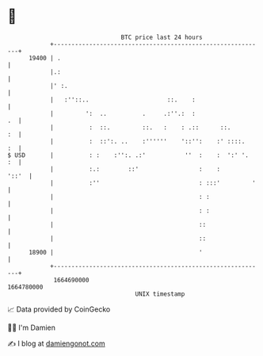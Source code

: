 * 👋

#+begin_example
                                   BTC price last 24 hours                    
               +------------------------------------------------------------+ 
         19400 | .                                                          | 
               |.:                                                          | 
               |' :.                                                        | 
               |   :''::..                      ::.    :                    | 
               |         ':  ..          .     .:''.:  :                 .  | 
               |          :  ::.         ::.   :    : .::      ::.       :  | 
               |          :  ::':. ..    :''''''    '::'':    :' ::::.   :  | 
   $ USD       |          : :    :'':. .:'           ''  :    :  ':' '.  :  | 
               |          :.:        ::'                 :    :       '::'  | 
               |          :''                            : :::'         '   | 
               |                                         : :                | 
               |                                         : :                | 
               |                                         ::                 | 
               |                                         ::                 | 
         18900 |                                         '                  | 
               +------------------------------------------------------------+ 
                1664690000                                        1664780000  
                                       UNIX timestamp                         
#+end_example
📈 Data provided by CoinGecko

🧑‍💻 I'm Damien

✍️ I blog at [[https://www.damiengonot.com][damiengonot.com]]
